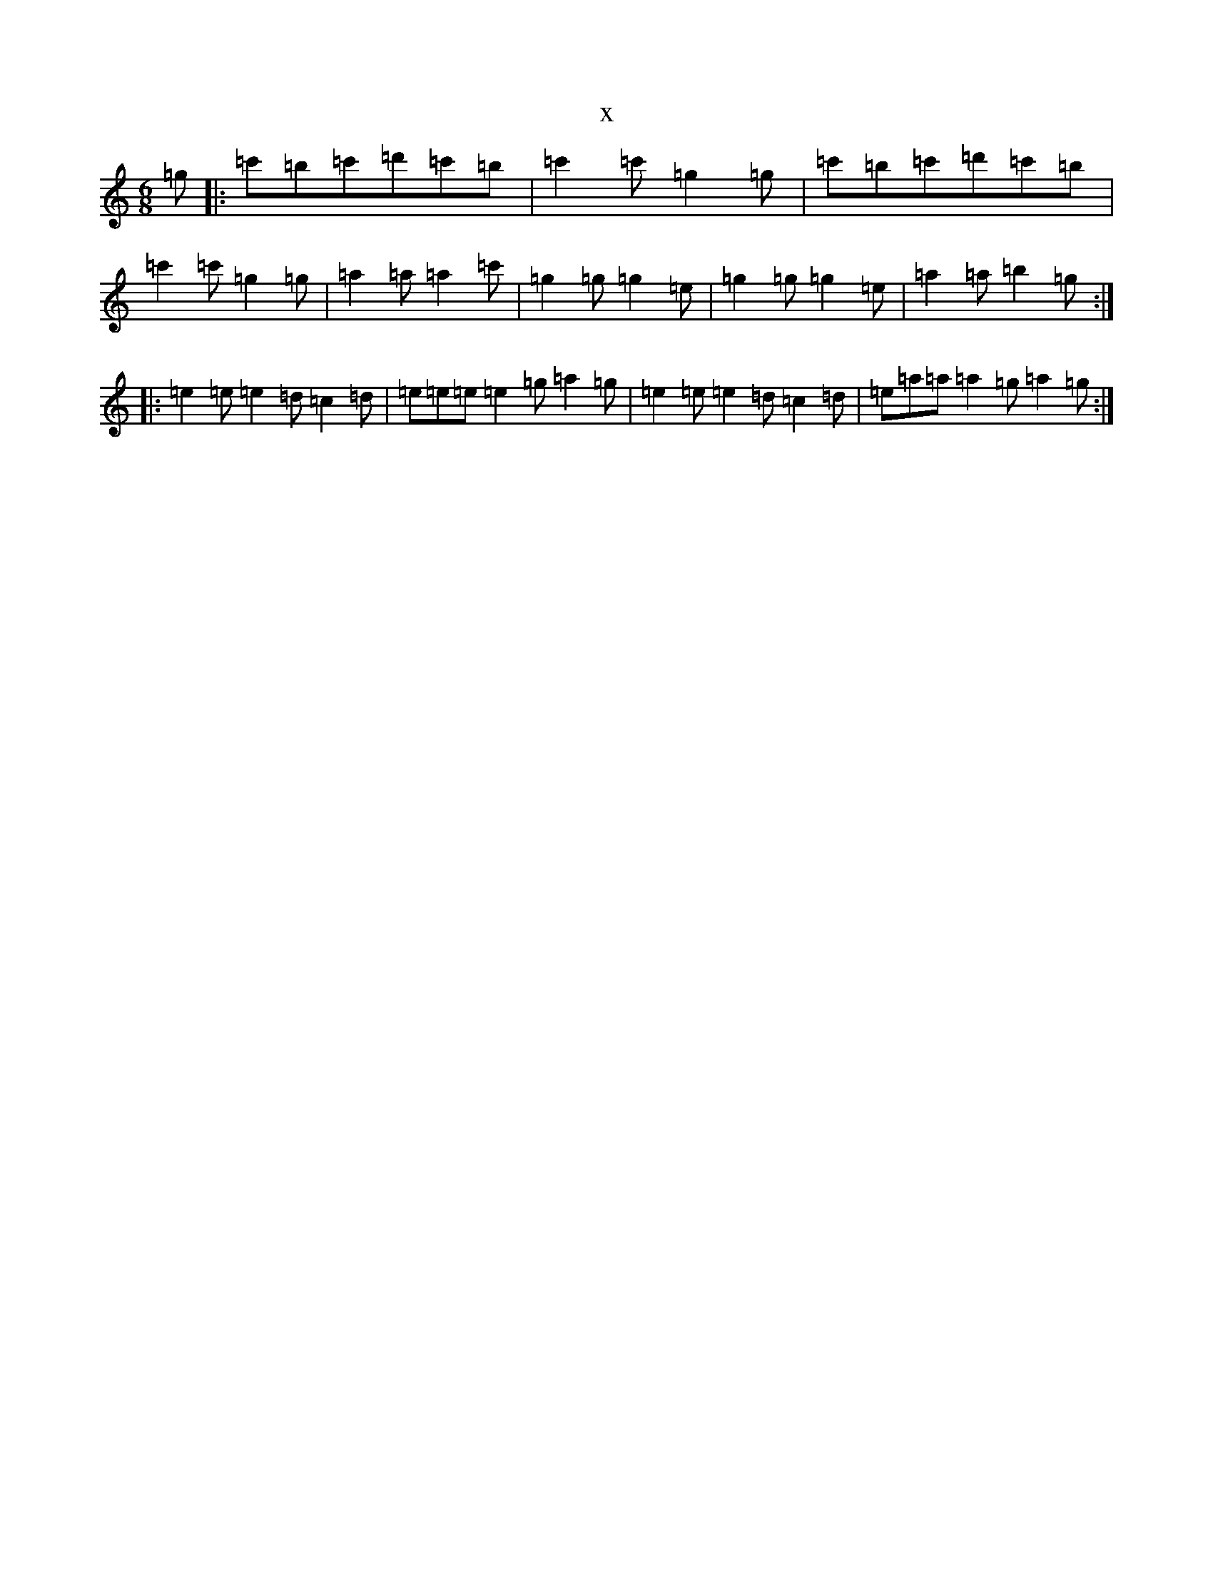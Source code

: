 X:7838
R: jig
S: https://thesession.org/tunes/2856#setting2856
T:x
L:1/8
M:6/8
K: C Major
=g|:=c'=b=c'=d'=c'=b|=c'2=c'=g2=g|=c'=b=c'=d'=c'=b|=c'2=c'=g2=g|=a2=a=a2=c'|=g2=g=g2=e|=g2=g=g2=e|=a2=a=b2=g:||:=e2=e=e2=d=c2=d|=e=e=e=e2=g=a2=g|=e2=e=e2=d=c2=d|=e=a=a=a2=g=a2=g:|